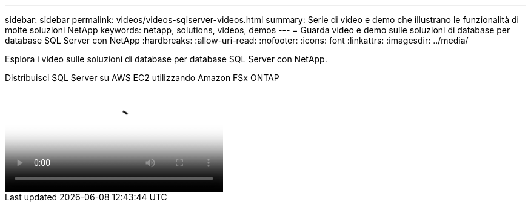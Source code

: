 ---
sidebar: sidebar 
permalink: videos/videos-sqlserver-videos.html 
summary: Serie di video e demo che illustrano le funzionalità di molte soluzioni NetApp 
keywords: netapp, solutions, videos, demos 
---
= Guarda video e demo sulle soluzioni di database per database SQL Server con NetApp
:hardbreaks:
:allow-uri-read: 
:nofooter: 
:icons: font
:linkattrs: 
:imagesdir: ../media/


[role="lead"]
Esplora i video sulle soluzioni di database per database SQL Server con NetApp.

.Distribuisci SQL Server su AWS EC2 utilizzando Amazon FSx ONTAP
video::27f28284-433d-4273-8748-b01200fb3cd7[panopto,width=360]